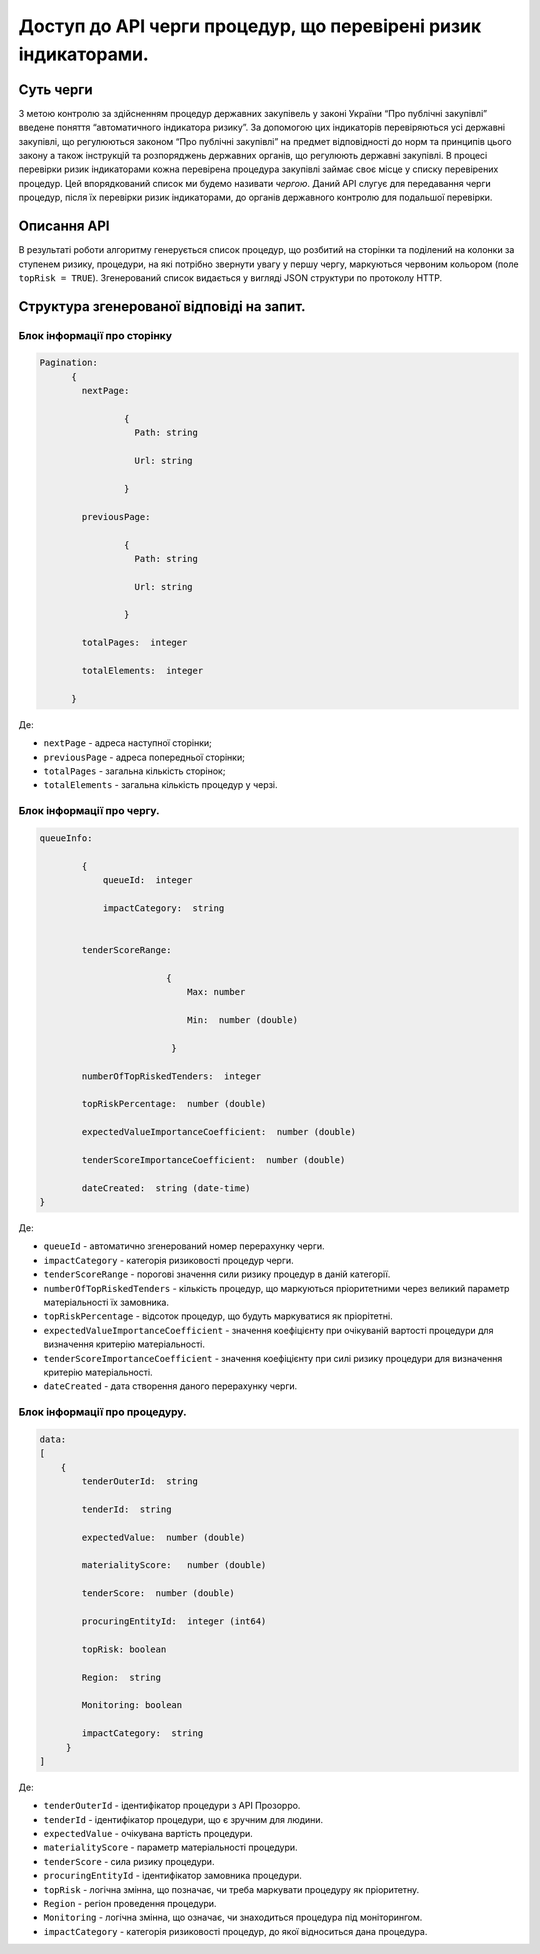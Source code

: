 ﻿###############################################################
Доступ до API черги процедур, що перевірені ризик індикаторами.
###############################################################

**********
Суть черги
**********

З метою контролю за здійсненням процедур державних закупівель у законі України “Про публічні закупівлі” введене поняття “автоматичного індикатора ризику”. За допомогою цих індикаторів перевіряються усі державні закупівлі, що регулюються законом “Про публічні закупівлі” на предмет відповідності до норм та принципів цього закону а також інструкцій та розпоряджень державних органів, що регулюють державні закупівлі. В процесі перевірки ризик індикаторами кожна перевірена процедура закупівлі займає своє місце у списку перевірених процедур. Цей впорядкований список ми будемо називати *чергою*. Даний АРІ слугує для передавання черги процедур, після їх перевірки ризик індикаторами, до органів державного контролю для подальшої перевірки.

************
Описання API
************

В результаті роботи алгоритму  генерується список процедур, що розбитий на сторінки та поділений на колонки за ступенем ризику, процедури, на які потрібно звернути увагу у першу чергу, маркуються червоним кольором (поле ``topRisk = TRUE``).   Згенерований список видається у вигляді JSON структури по протоколу HTTP.

******************************************
Структура згенерованої відповіді на запит.
******************************************

Блок інформації про сторінку
============================

.. code ::  


    Pagination:
          {
            nextPage:
            
 		    {
                      Path: string

                      Url: string

                    }

            previousPage:
            
                    {
                      Path: string

                      Url: string

                    }

            totalPages:  integer

            totalElements:  integer

          }
          
Де: 

-  ``nextPage`` - адреса наступної сторінки;

-  ``previousPage`` - адреса попередньої сторінки;

-  ``totalPages`` - загальна кількість сторінок;

-  ``totalElements`` - загальна кількість процедур у черзі.


Блок інформації про чергу.
==========================

.. code ::  

    queueInfo:
    
 	    {
                queueId:  integer
                
                impactCategory:  string
            
            
            tenderScoreRange:
            
                            {
                                Max: number
                                
                                Min:  number (double)
                                
                             }
                             
            numberOfTopRiskedTenders:  integer
             
            topRiskPercentage:  number (double)
            
            expectedValueImportanceCoefficient:  number (double)
            
            tenderScoreImportanceCoefficient:  number (double)
            
	    dateCreated:  string (date-time)
    }


Де:

-  ``queueId`` - автоматично згенерований номер перерахунку черги.

-  ``impactCategory`` - категорія ризиковості процедур черги. 

-  ``tenderScoreRange`` - порогові значення сили ризику процедур в даній категорії. 

-  ``numberOfTopRiskedTenders`` - кількість процедур, що маркуються пріоритетними через великий параметр матеріальності їх  замовника. 

-  ``topRiskPercentage`` - відсоток процедур, що будуть маркуватися як пріорітетні.

-  ``expectedValueImportanceCoefficient`` - значення коефіцієнту при очікуваній вартості процедури для визначення критерію матеріальності.

-  ``tenderScoreImportanceCoefficient`` - значення коефіцієнту при силі ризику процедури для визначення критерію матеріальності.

-  ``dateCreated`` - дата створення даного перерахунку черги.


Блок інформації про процедуру.
==============================

.. code ::

    data:
    [
        {   
            tenderOuterId:  string
            
            tenderId:  string
            
            expectedValue:  number (double)
            
            materialityScore:   number (double)
            
            tenderScore:  number (double)
            
            procuringEntityId:  integer (int64)
            
            topRisk: boolean
            
            Region:  string
	    
	    Monitoring: boolean
            
            impactCategory:  string
	 }
    ]

Де:

-  ``tenderOuterId`` - ідентифікатор процедури з АРІ Прозорро.

-  ``tenderId`` - ідентифікатор процедури, що є зручним для людини.

-  ``expectedValue`` - очікувана вартість процедури.

-  ``materialityScore`` - параметр матеріальності процедури.

-  ``tenderScore`` - сила ризику процедури.

-  ``procuringEntityId`` - ідентифікатор замовника процедури.

-  ``topRisk`` - логічна змінна, що позначає, чи треба маркувати процедуру як пріоритетну.

-  ``Region`` - регіон проведення процедури.

-  ``Monitoring`` - логічна змінна, що означає, чи знаходиться процедура під моніторингом.

-  ``impactCategory`` - категорія ризиковості процедур, до якої відноситься дана процедура.


